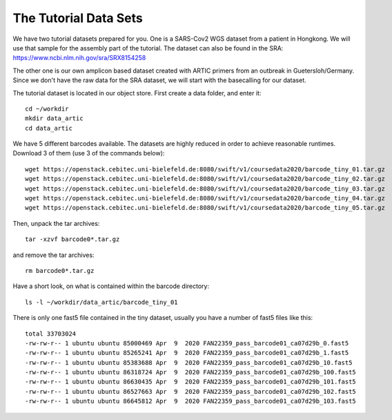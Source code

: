 The Tutorial Data Sets
================================


We have two tutorial datasets prepared for you. 
One is a SARS-Cov2 WGS dataset from a patient in Hongkong. We will use that sample for the assembly part of the tutorial. The dataset can also be found in the SRA:
https://www.ncbi.nlm.nih.gov/sra/SRX8154258

The other one is our own amplicon based dataset created with ARTIC primers from an outbreak in Guetersloh/Germany. Since we don't have the raw data for the SRA dataset, we will start with the basecalling for our dataset. 

The tutorial dataset is located in our object store. First create a data folder, and enter it::

  cd ~/workdir
  mkdir data_artic
  cd data_artic
  
We have 5 different barcodes available. The datasets are highly reduced in order to achieve reasonable runtimes. Download 3 of them (use 3 of the commands below)::

  wget https://openstack.cebitec.uni-bielefeld.de:8080/swift/v1/coursedata2020/barcode_tiny_01.tar.gz
  wget https://openstack.cebitec.uni-bielefeld.de:8080/swift/v1/coursedata2020/barcode_tiny_02.tar.gz
  wget https://openstack.cebitec.uni-bielefeld.de:8080/swift/v1/coursedata2020/barcode_tiny_03.tar.gz
  wget https://openstack.cebitec.uni-bielefeld.de:8080/swift/v1/coursedata2020/barcode_tiny_04.tar.gz
  wget https://openstack.cebitec.uni-bielefeld.de:8080/swift/v1/coursedata2020/barcode_tiny_05.tar.gz


Then, unpack the tar archives::

  tar -xzvf barcode0*.tar.gz

and remove the tar archives::

  rm barcode0*.tar.gz  

Have a short look, on what is contained within the barcode directory::

  ls -l ~/workdir/data_artic/barcode_tiny_01

There is only one fast5 file contained in the tiny dataset, usually you have a number of fast5 files like this::

  total 33703024
  -rw-rw-r-- 1 ubuntu ubuntu 85000469 Apr  9  2020 FAN22359_pass_barcode01_ca07d29b_0.fast5
  -rw-rw-r-- 1 ubuntu ubuntu 85265241 Apr  9  2020 FAN22359_pass_barcode01_ca07d29b_1.fast5
  -rw-rw-r-- 1 ubuntu ubuntu 85383688 Apr  9  2020 FAN22359_pass_barcode01_ca07d29b_10.fast5
  -rw-rw-r-- 1 ubuntu ubuntu 86318724 Apr  9  2020 FAN22359_pass_barcode01_ca07d29b_100.fast5
  -rw-rw-r-- 1 ubuntu ubuntu 86630435 Apr  9  2020 FAN22359_pass_barcode01_ca07d29b_101.fast5
  -rw-rw-r-- 1 ubuntu ubuntu 86527663 Apr  9  2020 FAN22359_pass_barcode01_ca07d29b_102.fast5
  -rw-rw-r-- 1 ubuntu ubuntu 86645812 Apr  9  2020 FAN22359_pass_barcode01_ca07d29b_103.fast5
